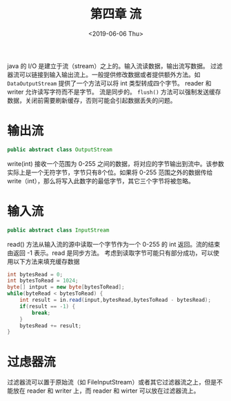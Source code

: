 #+TITLE: 第四章 流
#+DATE: <2019-06-06 Thu>

java 的 I/O 是建立于流（stream）之上的。输入流读数据，输出流写数据。
过滤器流可以链接到输入输出流上。一般提供修改数据或者提供额外方法。如 ~DataOutputStream~ 提供了一个方法可以将 int 类型转成四个字节。
reader 和 writer 允许读写字符而不是字节。
流是同步的。
~flush()~ 方法可以强制发送缓存数据，关闭前需要刷新缓存，否则可能会引起数据丢失的问题。

* 输出流
#+BEGIN_SRC java
public abstract class OutputStream

#+END_SRC
write(int) 接收一个范围为 0-255 之间的数据，将对应的字节输出到流中。该参数实际上是一个无符字节，字节只有8个位。如果将 0-255 范围之外的数据传给 write（int），那么将写入此数字的最低字节，其它三个字节将被忽略。

* 输入流
#+BEGIN_SRC java
public abstract class InputStream

#+END_SRC
read() 方法从输入流的源中读取一个字节作为一个 0-255 的 int 返回。流的结束由返回 -1 表示。read 是同步方法。
考虑到读取字节可能只有部分成功，可以使用以下方法来填充缓存数据
#+BEGIN_SRC java
int bytesRead = 0;
int bytesToRead = 1024;
byte[] intput = new byte[bytesToRead];
while(byteRead < bytesToRead) {
    int result = in.read(input,bytesRead,bytesToRead - bytesRead);
    if(result == -1) {
        break;
    }
    bytesRead += result;
}

#+END_SRC 

* 过虑器流
过滤器流可以置于原始流（如 FileInputStream）或者其它过滤器流之上，但是不能放在 reader 和 writer 上，而 reader 和 wirter 可以放在过滤器流上。